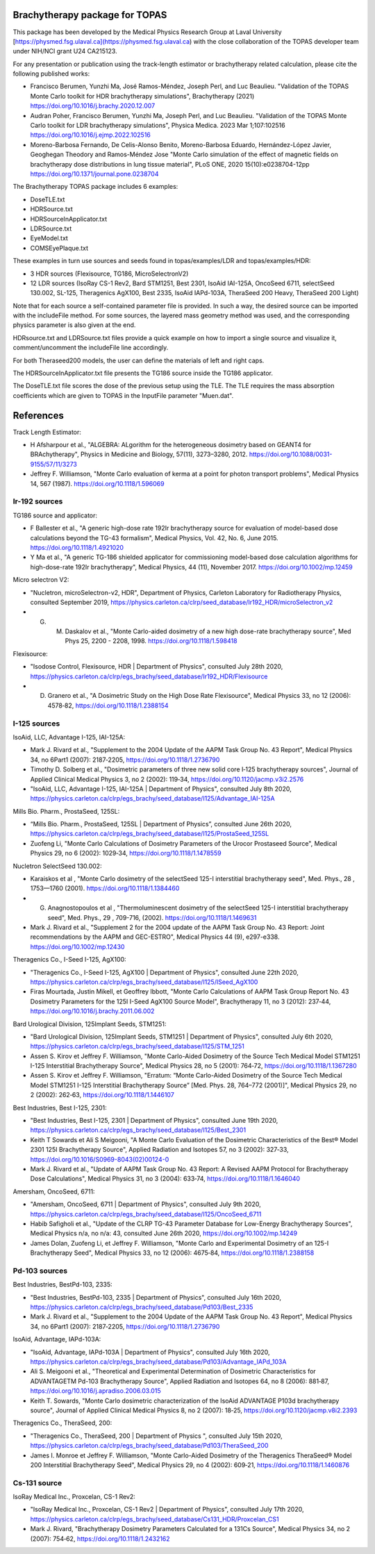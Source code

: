 Brachytherapy package for TOPAS
===============================

This package has been developed by the Medical Physics Research Group at Laval University [https://physmed.fsg.ulaval.ca](https://physmed.fsg.ulaval.ca) with the close collaboration of the TOPAS developer team under NIH/NCI grant U24 CA215123.

For any presentation or publication using the track-length estimator or brachytherapy related calculation, please cite the following published works:

* Francisco Berumen, Yunzhi Ma, José Ramos-Méndez, Joseph Perl, and Luc Beaulieu. "Validation of the TOPAS Monte Carlo toolkit for HDR brachytherapy simulations", Brachytherapy (2021) https://doi.org/10.1016/j.brachy.2020.12.007
* Audran Poher, Francisco Berumen, Yunzhi Ma, Joseph Perl, and Luc Beaulieu. "Validation of the TOPAS Monte Carlo toolkit for LDR brachytherapy simulations", Physica Medica. 2023 Mar 1;107:102516 https://doi.org/10.1016/j.ejmp.2022.102516
* Moreno-Barbosa Fernando, De Celis-Alonso Benito, Moreno-Barbosa Eduardo, Hernández-López Javier, Geoghegan Theodory and Ramos-Méndez Jose "Monte Carlo simulation of the effect of magnetic fields on brachytherapy dose distributions in lung tissue material", PLoS ONE, 2020 15(10):e0238704-12pp https://doi.org/10.1371/journal.pone.0238704


The Brachytherapy TOPAS package includes 6 examples:

* DoseTLE.txt
* HDRSource.txt
* HDRSourceInApplicator.txt
* LDRSource.txt
* EyeModel.txt
* COMSEyePlaque.txt

These examples in turn use sources and seeds found in topas/examples/LDR and topas/examples/HDR:

* 3 HDR sources (Flexisource, TG186, MicroSelectronV2)
* 12 LDR sources (IsoRay CS-1 Rev2, Bard STM1251, Best 2301, IsoAid IAI-125A, OncoSeed 6711, selectSeed 130.002, SL-125, Theragenics AgX100, Best 2335, IsoAid IAPd-103A, TheraSeed 200 Heavy, TheraSeed 200 Light)

Note that for each source a self-contained parameter file is provided. In such a way, the desired source can be imported with the includeFile method. For some sources, the layered mass geometry method was used, and the corresponding physics parameter is also given at the end.

HDRsource.txt and LDRSource.txt files provide a quick example on how to import a single source and visualize it, comment/uncomment the includeFile line accordingly.

For both Theraseed200 models, the user can define the materials of left and right caps.

The HDRSourceInApplicator.txt file presents the TG186 source inside the TG186 applicator. 

The DoseTLE.txt file scores the dose of the previous setup using the TLE. The TLE requires the mass absorption coefficients which are given to TOPAS in the InputFile parameter "Muen.dat". 

References
==========

Track Length Estimator:

* H Afsharpour et al., "ALGEBRA: ALgorithm for the heterogeneous dosimetry based on GEANT4 for BRAchytherapy", Physics in Medicine and Biology, 57(11), 3273–3280, 2012. https://doi.org/10.1088/0031-9155/57/11/3273
* Jeffrey F. Williamson, "Monte Carlo evaluation of kerma at a point for photon transport problems", Medical Physics 14, 567 (1987). https://doi.org/10.1118/1.596069

Ir-192 sources
--------------

TG186 source and applicator:

* F Ballester et al., "A generic high-dose rate 192Ir brachytherapy source for evaluation of model-based dose calculations beyond the TG-43 formalism", Medical Physics, Vol. 42, No. 6, June 2015. https://doi.org/10.1118/1.4921020 
* Y Ma et al., "A generic TG-186 shielded applicator for commissioning model-based dose calculation algorithms for high-dose-rate 192Ir brachytherapy", Medical Physics, 44 (11), November 2017. https://doi.org/10.1002/mp.12459 

Micro selectron V2:

* "Nucletron, microSelectron-v2, HDR", Department of Physics, Carleton Laboratory for Radiotherapy Physics, consulted September 2019, https://physics.carleton.ca/clrp/seed_database/Ir192_HDR/microSelectron_v2 
* G. M. Daskalov et al., "Monte Carlo-aided dosimetry of a new high dose-rate brachytherapy source", Med Phys 25, 2200 - 2208, 1998. https://doi.org/10.1118/1.598418 

Flexisource:

* "Isodose Control, Flexisource, HDR | Department of Physics", consulted July 28th 2020, https://physics.carleton.ca/clrp/egs_brachy/seed_database/Ir192_HDR/Flexisource
* D. Granero et al., "A Dosimetric Study on the High Dose Rate Flexisource", Medical Physics 33, no 12 (2006): 4578‑82, https://doi.org/10.1118/1.2388154

I-125 sources
-------------

IsoAid, LLC, Advantage I-125, IAI-125A:

* Mark J. Rivard et al., "Supplement to the 2004 Update of the AAPM Task Group No. 43 Report", Medical Physics 34, no 6Part1 (2007): 2187‑2205, https://doi.org/10.1118/1.2736790
* Timothy D. Solberg et al., "Dosimetric parameters of three new solid core I‐125 brachytherapy sources", Journal of Applied Clinical Medical Physics 3, no 2 (2002): 119‑34, https://doi.org/10.1120/jacmp.v3i2.2576
* "IsoAid, LLC, Advantage I-125, IAI-125A | Department of Physics", consulted July 8th 2020, https://physics.carleton.ca/clrp/egs_brachy/seed_database/I125/Advantage_IAI-125A

Mills Bio. Pharm., ProstaSeed, 125SL:

* “Mills Bio. Pharm., ProstaSeed, 125SL | Department of Physics”, consulted June 26th 2020, https://physics.carleton.ca/clrp/egs_brachy/seed_database/I125/ProstaSeed_125SL
* Zuofeng Li, "Monte Carlo Calculations of Dosimetry Parameters of the Urocor Prostaseed Source", Medical Physics 29, no 6 (2002): 1029‑34, https://doi.org/10.1118/1.1478559

Nucletron SelectSeed 130.002:

* Karaiskos et al , "Monte Carlo dosimetry of the selectSeed 125-I interstitial brachytherapy seed", Med. Phys., 28 , 1753—1760 (2001). https://doi.org/10.1118/1.1384460
* G. Anagnostopoulos et al , "Thermoluminescent dosimetry of the selectSeed 125-I interstitial brachytherapy seed", Med. Phys., 29 , 709-716, (2002). https://doi.org/10.1118/1.1469631
* Mark J. Rivard et al., "Supplement 2 for the 2004 update of the AAPM Task Group No. 43 Report: Joint recommendations by the AAPM and GEC-ESTRO", Medical Physics 44 (9), e297-e338. https://doi.org/10.1002/mp.12430 

Theragenics Co., I-Seed I-125, AgX100:

* "Theragenics Co., I-Seed I-125, AgX100 | Department of Physics", consulted June 22th 2020, https://physics.carleton.ca/clrp/egs_brachy/seed_database/I125/ISeed_AgX100
* Firas Mourtada, Justin Mikell, et Geoffrey Ibbott, "Monte Carlo Calculations of AAPM Task Group Report No. 43 Dosimetry Parameters for the 125I I-Seed AgX100 Source Model", Brachytherapy 11, no 3 (2012): 237‑44, https://doi.org/10.1016/j.brachy.2011.06.002 

Bard Urological Division, 125Implant Seeds, STM1251:

* "Bard Urological Division, 125Implant Seeds, STM1251 | Department of Physics", consulted July 6th 2020, https://physics.carleton.ca/clrp/egs_brachy/seed_database/I125/STM_1251
* Assen S. Kirov et Jeffrey F. Williamson, "Monte Carlo-Aided Dosimetry of the Source Tech Medical Model STM1251 I-125 Interstitial Brachytherapy Source", Medical Physics 28, no 5 (2001): 764‑72, https://doi.org/10.1118/1.1367280
* Assen S. Kirov et Jeffrey F. Williamson, "Erratum: “Monte Carlo-Aided Dosimetry of the Source Tech Medical Model STM1251 I-125 Interstitial Brachytherapy Source” [Med. Phys. 28, 764–772 (2001)]", Medical Physics 29, no 2 (2002): 262‑63, https://doi.org/10.1118/1.1446107

Best Industries, Best I-125, 2301:

* "Best Industries, Best I-125, 2301 | Department of Physics", consulted June 19th 2020, https://physics.carleton.ca/clrp/egs_brachy/seed_database/I125/Best_2301 
* Keith T Sowards et Ali S Meigooni, "A Monte Carlo Evaluation of the Dosimetric Characteristics of the Best® Model 2301 125I Brachytherapy Source", Applied Radiation and Isotopes 57, no 3 (2002): 327‑33, https://doi.org/10.1016/S0969-8043(02)00124-0
* Mark J. Rivard et al., "Update of AAPM Task Group No. 43 Report: A Revised AAPM Protocol for Brachytherapy Dose Calculations", Medical Physics 31, no 3 (2004): 633‑74, https://doi.org/10.1118/1.1646040

Amersham, OncoSeed, 6711:

* "Amersham, OncoSeed, 6711 | Department of Physics", consulted July 9th 2020, https://physics.carleton.ca/clrp/egs_brachy/seed_database/I125/OncoSeed_6711
* Habib Safigholi et al., "Update of the CLRP TG-43 Parameter Database for Low-Energy Brachytherapy Sources", Medical Physics n/a, no n/a: 43, consulted June 26th 2020, https://doi.org/10.1002/mp.14249
* James Dolan, Zuofeng Li, et Jeffrey F. Williamson, "Monte Carlo and Experimental Dosimetry of an 125-I Brachytherapy Seed", Medical Physics 33, no 12 (2006): 4675‑84, https://doi.org/10.1118/1.2388158

Pd-103 sources
--------------

Best Industries, BestPd-103, 2335:

* "Best Industries, BestPd-103, 2335 | Department of Physics", consulted July 16th 2020, https://physics.carleton.ca/clrp/egs_brachy/seed_database/Pd103/Best_2335
* Mark J. Rivard et al., "Supplement to the 2004 Update of the AAPM Task Group No. 43 Report", Medical Physics 34, no 6Part1 (2007): 2187‑2205, https://doi.org/10.1118/1.2736790

IsoAid, Advantage, IAPd-103A:

* "IsoAid, Advantage, IAPd-103A | Department of Physics", consulted July 16th 2020, https://physics.carleton.ca/clrp/egs_brachy/seed_database/Pd103/Advantage_IAPd_103A
* Ali S. Meigooni et al., "Theoretical and Experimental Determination of Dosimetric Characteristics for ADVANTAGETM Pd-103 Brachytherapy Source", Applied Radiation and Isotopes 64, no 8 (2006): 881‑87, https://doi.org/10.1016/j.apradiso.2006.03.015
* Keith T. Sowards, "Monte Carlo dosimetric characterization of the IsoAid ADVANTAGE P103d brachytherapy source", Journal of Applied Clinical Medical Physics 8, no 2 (2007): 18‑25, https://doi.org/10.1120/jacmp.v8i2.2393

Theragenics Co., TheraSeed, 200:

* "Theragenics Co., TheraSeed, 200 | Department of Physics ", consulted July 15th 2020, https://physics.carleton.ca/clrp/egs_brachy/seed_database/Pd103/TheraSeed_200
* James I. Monroe et Jeffrey F. Williamson, "Monte Carlo-Aided Dosimetry of the Theragenics TheraSeed® Model 200 Interstitial Brachytherapy Seed", Medical Physics 29, no 4 (2002): 609‑21, https://doi.org/10.1118/1.1460876

Cs-131 source
-------------

IsoRay Medical Inc., Proxcelan, CS-1 Rev2:

* "IsoRay Medical Inc., Proxcelan, CS-1 Rev2 | Department of Physics", consulted July 17th 2020, https://physics.carleton.ca/clrp/egs_brachy/seed_database/Cs131_HDR/Proxcelan_CS1
* Mark J. Rivard, "Brachytherapy Dosimetry Parameters Calculated for a 131Cs Source", Medical Physics 34, no 2 (2007): 754‑62, https://doi.org/10.1118/1.2432162 
